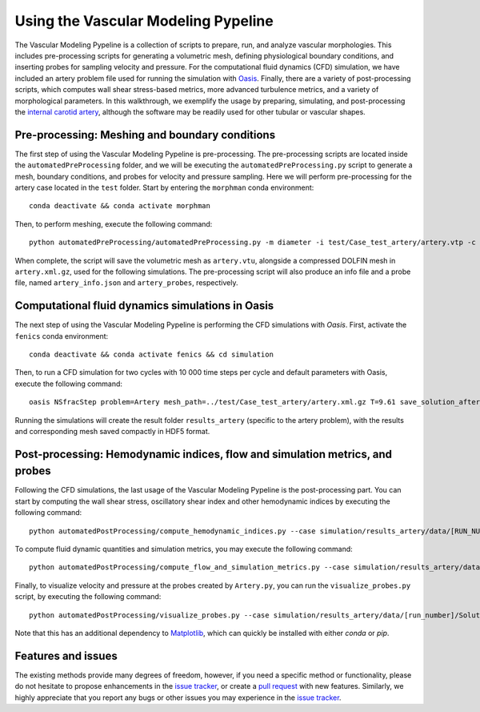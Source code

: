 .. title:: Using VaMPy

.. _getting_started:

====================================
Using the Vascular Modeling Pypeline
====================================
The Vascular Modeling Pypeline is a collection of scripts to prepare, run, and analyze vascular morphologies. This includes pre-processing scripts for generating a volumetric mesh, defining physiological boundary conditions, and inserting probes for sampling velocity and pressure. For the computational fluid dynamics (CFD) simulation, we have included an artery problem file used for running the simulation with `Oasis <https://github.com/mikaem/Oasis>`_.
Finally, there are a variety of post-processing scripts, which computes wall shear stress-based metrics, more advanced turbulence metrics, and a variety of morphological parameters. In this walkthrough, we exemplify the usage by preparing, simulating, and post-processing the `internal carotid artery <https://en.wikipedia.org/wiki/Internal_carotid_artery>`_, although the software may be readily used for other tubular or vascular shapes.

Pre-processing: Meshing and boundary conditions
===============================================
The first step of using the Vascular Modeling Pypeline is pre-processing. The pre-processing scripts are located inside the ``automatedPreProcessing`` folder, and we will be executing the ``automatedPreProcessing.py`` script to generate a mesh, boundary conditions, and probes for velocity and pressure sampling. Here we will perform pre-processing for the artery case located in the ``test`` folder.
Start by entering the ``morphman`` conda environment::

    conda deactivate && conda activate morphman

Then, to perform meshing, execute the following command::

    python automatedPreProcessing/automatedPreProcessing.py -m diameter -i test/Case_test_artery/artery.vtp -c 1.3

When complete, the script will save the volumetric mesh as ``artery.vtu``, alongside a compressed DOLFIN mesh in ``artery.xml.gz``, used for the following simulations.
The pre-processing script will also produce an info file and a probe file, named ``artery_info.json`` and ``artery_probes``, respectively.

Computational fluid dynamics simulations in Oasis
=================================================
The next step of using the Vascular Modeling Pypeline is performing the CFD simulations with `Oasis`.
First, activate the ``fenics`` conda environment::

    conda deactivate && conda activate fenics && cd simulation

Then, to run a CFD simulation for two cycles with 10 000 time steps per cycle and default parameters with Oasis, execute the following command::

    oasis NSfracStep problem=Artery mesh_path=../test/Case_test_artery/artery.xml.gz T=9.61 save_solution_after_cycle=0 && cd ..

Running the simulations will create the result folder ``results_artery`` (specific to the artery problem), with the results and corresponding mesh saved compactly in HDF5 format.

Post-processing: Hemodynamic indices, flow and simulation metrics, and probes
=============================================================================
Following the CFD simulations, the last usage of the Vascular Modeling Pypeline is the post-processing part.
You can start by computing the wall shear stress, oscillatory shear index and other hemodynamic indices by executing the following command::

    python automatedPostProcessing/compute_hemodynamic_indices.py --case simulation/results_artery/data/[RUN_NUMBER]/Solutions

To compute fluid dynamic quantities and simulation metrics, you may execute the following command::

    python automatedPostProcessing/compute_flow_and_simulation_metrics.py --case simulation/results_artery/data/[RUN_NUMBER]/Solutions

Finally, to visualize velocity and pressure at the probes created by ``Artery.py``, you can run the ``visualize_probes.py`` script, by executing the following command::

    python automatedPostProcessing/visualize_probes.py --case simulation/results_artery/data/[run_number]/Solutions

Note that this has an additional dependency to `Matplotlib <https://github.com/matplotlib/matplotlib>`_, which can quickly be installed with either `conda` or `pip`.

Features and issues
===================
The existing methods provide many degrees of freedom, however, if you need a specific method or functionality, please do not hesitate to propose enhancements in the `issue tracker <https://github.com/KVSlab/VaMPy/issues>`_, or create a `pull request <https://github.com/KVSlab/VaMPy/pulls>`_ with new features.
Similarly, we highly appreciate that you report any bugs or other issues you may experience in the `issue tracker <https://github.com/KVSlab/VaMPy/issues>`_.

